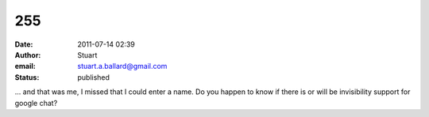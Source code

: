 255
###
:date: 2011-07-14 02:39
:author: Stuart
:email: stuart.a.ballard@gmail.com
:status: published

... and that was me, I missed that I could enter a name. Do you happen to know if there is or will be invisibility support for google chat?
